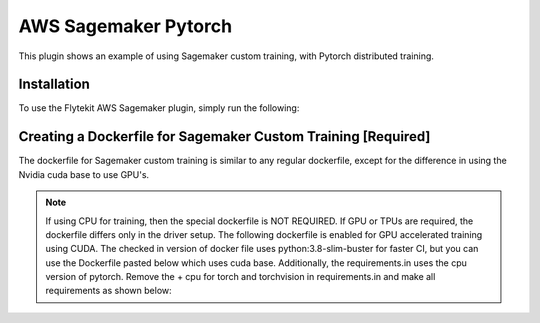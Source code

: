 AWS Sagemaker Pytorch
=====================

.. tags:: Integration, MachineLearning, AWS, Advanced

This plugin shows an example of using Sagemaker custom training, with Pytorch distributed training.


Installation
------------

To use the Flytekit AWS Sagemaker plugin, simply run the following:

.. prompt:: bash

   pip install flytekitplugins-awssagemaker


Creating a Dockerfile for Sagemaker Custom Training [Required]
--------------------------------------------------------------

The dockerfile for Sagemaker custom training is similar to any regular dockerfile, except for the difference in using the Nvidia cuda base to use GPU's.

.. note::

    If using CPU for training, then the special dockerfile is NOT REQUIRED. If GPU or TPUs are required, the dockerfile differs only in the driver setup. The following dockerfile is enabled for GPU accelerated training using CUDA.
    The checked in version of docker file uses python:3.8-slim-buster for faster CI, but you can use the Dockerfile pasted below which uses cuda base.
    Additionally, the requirements.in uses the cpu version of pytorch. Remove the + cpu for torch and torchvision in requirements.in and make all requirements as shown below:

.. prompt:: bash

   make -C integrations/aws/sagemaker_pytorch requirements


.. code-block:: docker
    :emphasize-lines: 23-24
    :linenos:

    FROM pytorch/pytorch:1.7.0-cuda11.0-cudnn8-devel
    LABEL org.opencontainers.image.source https://github.com/flyteorg/flytesnacks

    WORKDIR /root
    ENV LANG C.UTF-8
    ENV LC_ALL C.UTF-8
    ENV PYTHONPATH /root

    # Install the AWS cli separately to prevent issues with boto being written over
    RUN pip install awscli

    ENV VENV /opt/venv
    # Virtual environment
    RUN python3 -m venv ${VENV}
    ENV PATH="${VENV}/bin:$PATH"

    # Install Python dependencies
    COPY sagemaker_pytorch/requirements.txt /root/.
    RUN pip install -r /root/requirements.txt

    # Setup Sagemaker entrypoints
    ENV SAGEMAKER_PROGRAM /opt/venv/bin/flytekit_sagemaker_runner.py

    # Copy the makefile targets to expose on the container. This makes it easier to register.
    COPY in_container.mk /root/Makefile
    COPY sagemaker_pytorch/sandbox.config /root

    # Copy the actual code
    COPY sagemaker_pytorch/ /root/sagemaker_pytorch

    # This tag is supplied by the build script and will be used to determine the version
    # when registering tasks, workflows, and launch plans
    ARG tag
    ENV FLYTE_INTERNAL_IMAGE $tag
